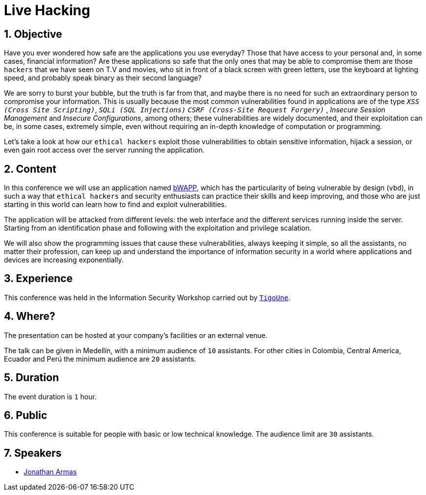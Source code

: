 :slug: events/live-hacking/
:category: events
:description: The Live Hacking event shows the process of finding and exploiting security vulnerabilities, explaining how they're generated from the source code.
:keywords: Fluid Attacks, Live Hacking, Security, BWAPP, Event, Vulnerabilities, Source Code, Ethical Hacking, Pentesting
:eventspage: yes

= Live Hacking

== 1. Objective

Have you ever wondered how safe are the applications you use everyday?
Those that have access to your personal
and, in some cases, financial information?
Are these applications so safe that the only ones
that may be able to compromise them
are those `hackers` that we have seen on T.V and movies,
who sit in front of a black screen with green letters,
use the keyboard at lighting speed,
and probably speak binary as their second language?

We are sorry to burst your bubble, but the truth is far from that,
and maybe there is no need for such an extraordinary person
to compromise your information.
This is usually because the most common vulnerabilities
found in applications are of the type
`_XSS (Cross Site Scripting)_`, `_SQLi (SQL Injections)_`
`_CSRF (Cross-Site Request Forgery)_` , _Insecure Session Management_
and _Insecure Configurations_, among others;
these vulnerabilities are widely documented,
and their exploitation can be, in some cases, extremely simple,
even without requiring an in-depth knowledge
of computation or programming.

Let's take a look at how our `ethical hackers`
exploit those vulnerabilities to obtain sensitive information,
hijack a session, or even gain root access
over the server running the application.

== 2. Content

In this conference we will use an application named
link:http://www.itsecgames.com/[bWAPP],
which has the particularity of being vulnerable by design (`vbd`),
in such a way that `ethical hackers` and security enthusiasts
can practice their skills and keep improving,
and those who are just starting in this world
can learn how to find and exploit vulnerabilities.

The application will be attacked from different levels:
the web interface and the different services
running inside the server.
Starting from an identification phase
and following with the exploitation
and privilege scalation.

We will also show the programming issues
that cause these vulnerabilities,
always keeping it simple,
so all the assistants, no matter their profession,
can keep up and understand the importance of information security
in a world where applications and devices
are increasing exponentially.

== 3. Experience

This conference was held in the Information Security Workshop
carried out by link:https://www.tigo.com.co/[`TigoUne`].

== 4. Where?

The presentation can be hosted
at your company's facilities or an external venue.

The talk can be given in Medellín, with a minimum audience of `10` assistants.
For other cities in Colombia, Central America, Ecuador and Perú
the minimum audience are `20` assistants.

== 5. Duration

The event duration is `1` hour.

== 6. Public

This conference is suitable for people with basic or low technical knowledge.
The audience limit are `30` assistants.

== 7. Speakers

* [button]#link:../../people/jarmas[Jonathan Armas]#
